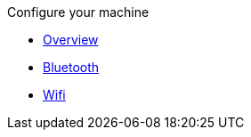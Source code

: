 .Configure your machine
* xref:install.adoc[Overview]
* xref:bluetooth.adoc[Bluetooth]
* xref:wifi.adoc[Wifi]
